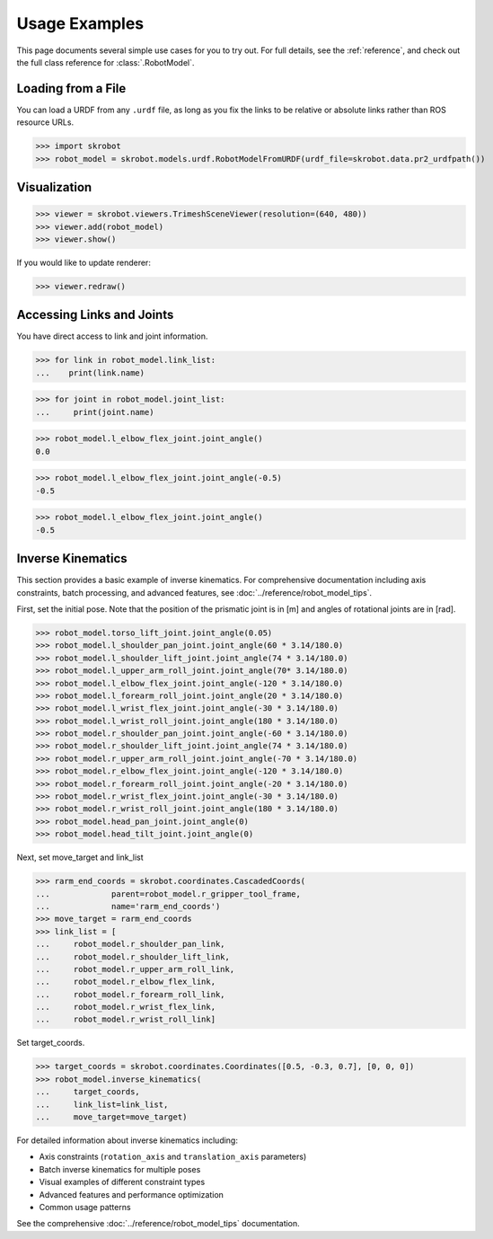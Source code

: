 .. _examples:

Usage Examples
==============

This page documents several simple use cases for you to try out.
For full details, see the :ref:`reference`, and check out the full
class reference for :class:`.RobotModel`.

Loading from a File
-------------------

You can load a URDF from any ``.urdf`` file, as long as you fix the links
to be relative or absolute links rather than ROS resource URLs.

>>> import skrobot
>>> robot_model = skrobot.models.urdf.RobotModelFromURDF(urdf_file=skrobot.data.pr2_urdfpath())


Visualization
-------------

>>> viewer = skrobot.viewers.TrimeshSceneViewer(resolution=(640, 480))
>>> viewer.add(robot_model)
>>> viewer.show()

If you would like to update renderer:

>>> viewer.redraw()

Accessing Links and Joints
--------------------------

You have direct access to link and joint information.

>>> for link in robot_model.link_list:
...    print(link.name)


>>> for joint in robot_model.joint_list:
...     print(joint.name)


>>> robot_model.l_elbow_flex_joint.joint_angle()
0.0

>>> robot_model.l_elbow_flex_joint.joint_angle(-0.5)
-0.5

>>> robot_model.l_elbow_flex_joint.joint_angle()
-0.5

Inverse Kinematics
------------------

This section provides a basic example of inverse kinematics. For comprehensive documentation 
including axis constraints, batch processing, and advanced features, see :doc:`../reference/robot_model_tips`.

First, set the initial pose. Note that the position of the prismatic joint is in [m] and angles of rotational joints are in [rad].

>>> robot_model.torso_lift_joint.joint_angle(0.05)
>>> robot_model.l_shoulder_pan_joint.joint_angle(60 * 3.14/180.0)
>>> robot_model.l_shoulder_lift_joint.joint_angle(74 * 3.14/180.0)
>>> robot_model.l_upper_arm_roll_joint.joint_angle(70* 3.14/180.0)
>>> robot_model.l_elbow_flex_joint.joint_angle(-120 * 3.14/180.0)
>>> robot_model.l_forearm_roll_joint.joint_angle(20 * 3.14/180.0)
>>> robot_model.l_wrist_flex_joint.joint_angle(-30 * 3.14/180.0)
>>> robot_model.l_wrist_roll_joint.joint_angle(180 * 3.14/180.0)
>>> robot_model.r_shoulder_pan_joint.joint_angle(-60 * 3.14/180.0)
>>> robot_model.r_shoulder_lift_joint.joint_angle(74 * 3.14/180.0)
>>> robot_model.r_upper_arm_roll_joint.joint_angle(-70 * 3.14/180.0)
>>> robot_model.r_elbow_flex_joint.joint_angle(-120 * 3.14/180.0)
>>> robot_model.r_forearm_roll_joint.joint_angle(-20 * 3.14/180.0)
>>> robot_model.r_wrist_flex_joint.joint_angle(-30 * 3.14/180.0)
>>> robot_model.r_wrist_roll_joint.joint_angle(180 * 3.14/180.0)
>>> robot_model.head_pan_joint.joint_angle(0)
>>> robot_model.head_tilt_joint.joint_angle(0)

Next, set move_target and link_list

>>> rarm_end_coords = skrobot.coordinates.CascadedCoords(
...             parent=robot_model.r_gripper_tool_frame,
...             name='rarm_end_coords')
>>> move_target = rarm_end_coords
>>> link_list = [
...     robot_model.r_shoulder_pan_link,
...     robot_model.r_shoulder_lift_link,
...     robot_model.r_upper_arm_roll_link,
...     robot_model.r_elbow_flex_link,
...     robot_model.r_forearm_roll_link,
...     robot_model.r_wrist_flex_link,
...     robot_model.r_wrist_roll_link]

Set target_coords.

>>> target_coords = skrobot.coordinates.Coordinates([0.5, -0.3, 0.7], [0, 0, 0])
>>> robot_model.inverse_kinematics(
...     target_coords,
...     link_list=link_list,
...     move_target=move_target)

For detailed information about inverse kinematics including:

- Axis constraints (``rotation_axis`` and ``translation_axis`` parameters)
- Batch inverse kinematics for multiple poses
- Visual examples of different constraint types
- Advanced features and performance optimization
- Common usage patterns

See the comprehensive :doc:`../reference/robot_model_tips` documentation.
